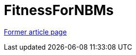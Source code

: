 // 
//     Licensed to the Apache Software Foundation (ASF) under one
//     or more contributor license agreements.  See the NOTICE file
//     distributed with this work for additional information
//     regarding copyright ownership.  The ASF licenses this file
//     to you under the Apache License, Version 2.0 (the
//     "License"); you may not use this file except in compliance
//     with the License.  You may obtain a copy of the License at
// 
//       http://www.apache.org/licenses/LICENSE-2.0
// 
//     Unless required by applicable law or agreed to in writing,
//     software distributed under the License is distributed on an
//     "AS IS" BASIS, WITHOUT WARRANTIES OR CONDITIONS OF ANY
//     KIND, either express or implied.  See the License for the
//     specific language governing permissions and limitations
//     under the License.
//

= FitnessForNBMs
:page-layout: wiki
:page-tags: wik
:jbake-status: published
:keywords: Apache NetBeans wiki FitnessForNBMs
:description: Apache NetBeans wiki FitnessForNBMs
:toc: left
:toc-title:
:page-syntax: true


link:https://web.archive.org/web/20210118062712/http://wiki.netbeans.org/FitnessForNBMs[Former article page]
